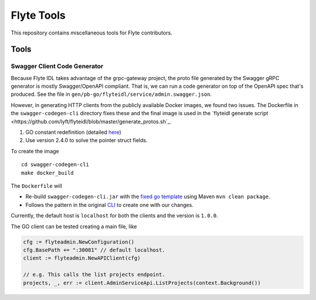 =============
Flyte Tools
=============

This repository contains miscellaneous tools for Flyte contributors.

Tools
#######

Swagger Client Code Generator
*******************************

Because Flyte IDL takes advantage of the grpc-gateway project, the proto file generated by the Swagger gRPC generator is mostly Swagger/OpenAPI compliant.  That is, we can run a code generator on top of the OpenAPI spec that's produced.  See the file in ``gen/pb-go/flyteidl/service/admin.swagger.json``.

However, in generating HTTP clients from the publicly available Docker images, we found two issues. The Dockerfile in the ``swagger-codegen-cli`` directory fixes these and the final image is used in the `flyteidl generate script <https://github.com/lyft/flyteidl/blob/master/generate_protos.sh`_.

#. GO constant redefinition (detailed `here <https://github.com/OpenAPITools/openapi-generator/issues/535>`__)
#. Use version 2.4.0 to solve the pointer struct fields.

To create the image ::

    cd swagger-codegen-cli
    make docker_build

The ``Dockerfile`` will

* Re-build ``swagger-codegen-cli.jar`` with the `fixed go template <https://github.com/grokify/openapi-generator/blob/5a6d4fc1f844181fa113c18c3cf8d2b720f811e8/modules/openapi-generator/src/main/resources/go/model.mustache#L26>`__ using Maven ``mvn clean package``.

* Follows the pattern in the original `CLI <https://github.com/swagger-api/swagger-codegen/blob/master/modules/swagger-codegen-cli/Dockerfile>`_ to create one with our changes.

Currently, the default host is ``localhost`` for both the clients and the version is ``1.0.0``.

The GO client can be tested creating a main file, like

.. code-block:: go

    cfg := flyteadmin.NewConfiguration()
    cfg.BasePath += ":30081" // default localhost.
    client := flyteadmin.NewAPIClient(cfg)

    // e.g. This calls the list projects endpoint.
    projects, _, err := client.AdminServiceApi.ListProjects(context.Background())

